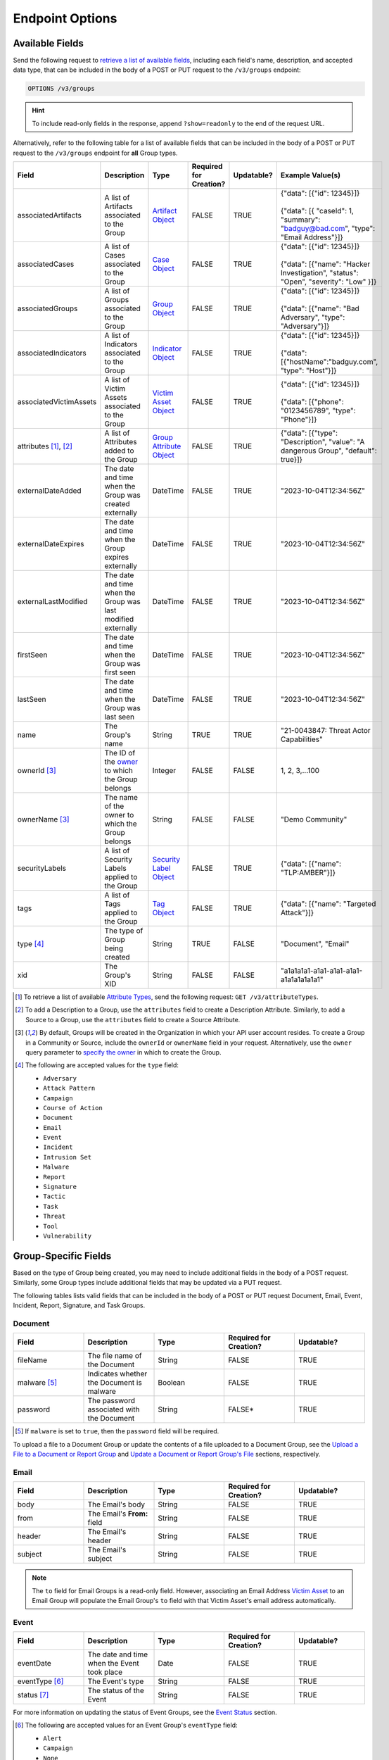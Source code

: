 Endpoint Options
----------------

Available Fields
^^^^^^^^^^^^^^^^

Send the following request to `retrieve a list of available fields <https://docs.threatconnect.com/en/latest/rest_api/v3/retrieve_fields.html>`_, including each field's name, description, and accepted data type, that can be included in the body of a POST or PUT request to the ``/v3/groups`` endpoint:

.. code::

    OPTIONS /v3/groups

.. hint::
    To include read-only fields in the response, append ``?show=readonly`` to the end of the request URL.

Alternatively, refer to the following table for a list of available fields that can be included in the body of a POST or PUT request to the ``/v3/groups`` endpoint for **all** Group types.

.. list-table::
   :widths: 20 20 10 15 15 20
   :header-rows: 1

   * - Field
     - Description
     - Type
     - Required for Creation?
     - Updatable?
     - Example Value(s)
   * - associatedArtifacts
     - A list of Artifacts associated to the Group
     - `Artifact Object <https://docs.threatconnect.com/en/latest/rest_api/v3/case_management/artifacts/artifacts.html>`_
     - FALSE
     - TRUE
     - | {"data": [{"id": 12345}]}
       |
       | {"data": [{ "caseId": 1, "summary": "badguy@bad.com", "type": "Email Address"}]}
   * - associatedCases
     - A list of Cases associated to the Group
     - `Case Object <https://docs.threatconnect.com/en/latest/rest_api/v3/case_management/cases/cases.html>`_
     - FALSE
     - TRUE
     - | {"data": [{"id": 12345}]}
       |
       | {"data": [{"name": "Hacker Investigation", "status": "Open", "severity": "Low" }]}
   * - associatedGroups
     - A list of Groups associated to the Group
     - `Group Object <https://docs.threatconnect.com/en/latest/rest_api/v3/groups/groups.html>`_
     - FALSE
     - TRUE
     - | {"data": [{"id": 12345}]}
       |
       | {"data": [{"name": "Bad Adversary", "type": "Adversary"}]}
   * - associatedIndicators
     - A list of Indicators associated to the Group
     - `Indicator Object <https://docs.threatconnect.com/en/latest/rest_api/v3/indicators/indicators.html>`_
     - FALSE
     - TRUE
     - | {"data": [{"id": 12345}]}
       |
       | {"data": [{"hostName":"badguy.com", "type": "Host"}]}
   * - associatedVictimAssets
     - A list of Victim Assets associated to the Group
     - `Victim Asset Object <https://docs.threatconnect.com/en/latest/rest_api/v3/victim-assets/victim-assets.html>`_
     - FALSE
     - TRUE
     - | {"data": [{"id": 12345}]}
       |
       | {"data": [{"phone": "0123456789", "type": "Phone"}]}
   * - attributes [1]_, [2]_
     - A list of Attributes added to the Group 
     - `Group Attribute Object <https://docs.threatconnect.com/en/latest/rest_api/v3/group-attributes/group-attributes.html>`_
     - FALSE
     - TRUE
     - {"data": [{"type": "Description", "value": "A dangerous Group", "default": true}]}
   * - externalDateAdded
     - The date and time when the Group was created externally
     - DateTime
     - FALSE
     - TRUE
     - "2023-10-04T12:34:56Z"
   * - externalDateExpires
     - The date and time when the Group expires externally
     - DateTime
     - FALSE
     - TRUE
     - "2023-10-04T12:34:56Z"
   * - externalLastModified
     - The date and time when the Group was last modified externally
     - DateTime
     - FALSE
     - TRUE
     - "2023-10-04T12:34:56Z"
   * - firstSeen
     - The date and time when the Group was first seen
     - DateTime
     - FALSE
     - TRUE
     - "2023-10-04T12:34:56Z"
   * - lastSeen
     - The date and time when the Group was last seen
     - DateTime
     - FALSE
     - TRUE
     - "2023-10-04T12:34:56Z"
   * - name
     - The Group's name
     - String
     - TRUE
     - TRUE
     - "21-0043847: Threat Actor Capabilities"
   * - ownerId [3]_
     - The ID of the `owner <https://docs.threatconnect.com/en/latest/rest_api/v3/owners/owners.html>`_ to which the Group belongs
     - Integer
     - FALSE
     - FALSE
     - 1, 2, 3,...100
   * - ownerName [3]_
     - The name of the owner to which the Group belongs
     - String
     - FALSE
     - FALSE
     - "Demo Community"
   * - securityLabels
     - A list of Security Labels applied to the Group
     - `Security Label Object <https://docs.threatconnect.com/en/latest/rest_api/v3/security_labels/security_labels.html>`_
     - FALSE
     - TRUE
     - {"data": [{"name": "TLP:AMBER"}]}
   * - tags
     - A list of Tags applied to the Group
     - `Tag Object <https://docs.threatconnect.com/en/latest/rest_api/v3/tags/tags.html>`_
     - FALSE
     - TRUE
     - {"data": [{"name": "Targeted Attack"}]}
   * - type [4]_
     - The type of Group being created
     - String
     - TRUE
     - FALSE
     - "Document", "Email"
   * - xid
     - The Group's XID
     - String
     - FALSE
     - FALSE
     - "a1a1a1a1-a1a1-a1a1-a1a1-a1a1a1a1a1a1"

.. [1] To retrieve a list of available `Attribute Types <https://docs.threatconnect.com/en/latest/rest_api/v3/attribute_types/attribute_types.html>`_, send the following request: ``GET /v3/attributeTypes``.
.. [2] To add a Description to a Group, use the ``attributes`` field to create a Description Attribute. Similarly, to add a Source to a Group, use the ``attributes`` field to create a Source Attribute.
.. [3] By default, Groups will be created in the Organization in which your API user account resides. To create a Group in a Community or Source, include the ``ownerId`` or ``ownerName`` field in your request. Alternatively, use the ``owner`` query parameter to `specify the owner <https://docs.threatconnect.com/en/latest/rest_api/v3/specify_owner.html>`_ in which to create the Group.
.. [4] The following are accepted values for the ``type`` field:

    - ``Adversary``
    - ``Attack Pattern``
    - ``Campaign``
    - ``Course of Action``
    - ``Document``
    - ``Email``
    - ``Event``
    - ``Incident``
    - ``Intrusion Set``
    - ``Malware``
    - ``Report``
    - ``Signature``
    - ``Tactic``
    - ``Task``
    - ``Threat``
    - ``Tool``
    - ``Vulnerability``

Group-Specific Fields
^^^^^^^^^^^^^^^^^^^^^

Based on the type of Group being created, you may need to include additional fields in the body of a POST request. Similarly, some Group types include additional fields that may be updated via a PUT request.

The following tables lists valid fields that can be included in the body of a POST or PUT request Document, Email, Event, Incident, Report, Signature, and Task Groups.

Document
========

.. list-table::
   :widths: 20 20 20 20 20
   :header-rows: 1

   * - Field
     - Description
     - Type
     - Required for Creation?
     - Updatable?
   * - fileName
     - The file name of the Document
     - String
     - FALSE
     - TRUE
   * - malware [5]_
     - Indicates whether the Document is malware
     - Boolean
     - FALSE
     - TRUE
   * - password
     - The password associated with the Document
     - String
     - FALSE*
     - TRUE

.. [5] If ``malware`` is set to ``true``, then the ``password`` field will be required.

To upload a file to a Document Group or update the contents of a file uploaded to a Document Group, see the `Upload a File to a Document or Report Group <#upload-a-file-to-a-document-or-report-group-2>`_ and `Update a Document or Report Group's File <#update-a-document-or-report-group-s-file-2>`_ sections, respectively.

Email
=====

.. list-table::
   :widths: 20 20 20 20 20
   :header-rows: 1

   * - Field
     - Description
     - Type
     - Required for Creation?
     - Updatable?
   * - body
     - The Email's body
     - String
     - FALSE
     - TRUE
   * - from
     - The Email's **From:** field
     - String
     - FALSE
     - TRUE
   * - header
     - The Email's header
     - String
     - FALSE
     - TRUE
   * - subject
     - The Email's subject
     - String
     - FALSE
     - TRUE

.. note::
    The ``to`` field for Email Groups is a read-only field. However, associating an Email Address `Victim Asset <https://docs.threatconnect.com/en/latest/rest_api/v3/victim_assets/victim_assets.html>`_ to an Email Group will populate the Email Group's ``to`` field with that Victim Asset's email address automatically.

Event
=====

.. list-table::
   :widths: 20 20 20 20 20
   :header-rows: 1

   * - Field
     - Description
     - Type
     - Required for Creation?
     - Updatable?
   * - eventDate
     - The date and time when the Event took place
     - Date
     - FALSE
     - TRUE
   * - eventType [6]_
     - The Event's type
     - String
     - FALSE
     - TRUE
   * - status [7]_
     - The status of the Event
     - String
     - FALSE
     - TRUE

For more information on updating the status of Event Groups, see the `Event Status <#id33>`_ section.

.. [6] The following are accepted values for an Event Group's ``eventType`` field:

    - ``Alert``
    - ``Campaign``
    - ``None``

.. [7] The following are accepted values for an Event Group's ``status`` field:

    - ``Needs Review``
    - ``False Positive``
    - ``No Further Action``
    - ``Escalated``

Incident
========

.. list-table::
   :widths: 20 20 20 20 20
   :header-rows: 1

   * - Field
     - Description
     - Type
     - Required for Creation?
     - Updatable?
   * - eventDate
     - The date when the Incident took place
     - Date
     - FALSE
     - TRUE
   * - status [8]_
     - The status of the Incident
     - String
     - FALSE
     - TRUE

.. [8] The following are accepted values for an Incident Group's ``status`` field:

    - ``New``
    - ``Open``
    - ``Stalled``
    - ``Containment Achieved``
    - ``Restoration Achieved``
    - ``Incident Reported``
    - ``Closed``
    - ``Rejected``
    - ``Deleted``

Report
======

.. list-table::
   :widths: 20 20 20 20 20
   :header-rows: 1

   * - Field
     - Description
     - Type
     - Required for Creation?
     - Updatable?
   * - fileName
     - The file name of the Report
     - String
     - FALSE
     - TRUE
   * - publishDate
     - The date and time when the Report was published
     - Date
     - FALSE
     - TRUE
   * - reviews
     - An Intelligence Review submitted for the Report (see the "Intelligence Reviews" section for more information)
     - Intelligence Review Object
     - FALSE
     - TRUE

To upload a file to a Report Group or update the contents of a file uploaded to a Report Group, see the `Upload a File to a Document or Report Group <#upload-a-file-to-a-document-or-report-group-2>`_ and `Update a Document or Report Group's File <#update-a-document-or-report-group-s-file-2>`_ sections, respectively.

Signature
=========

.. list-table::
   :widths: 20 20 20 20 20
   :header-rows: 1

   * - Field
     - Description
     - Type
     - Required for Creation?
     - Updatable?
   * - fileName
     - The file name of the Signature
     - String
     - TRUE
     - TRUE
   * - fileText [9]_
     - The file text of the Signature
     - String
     - TRUE
     - TRUE
   * - fileType [10]_
     - The file type of the Signature
     - String
     - TRUE
     - TRUE

.. [9] The ``fileText`` field contains the Signature itself, which must be properly escaped and encoded when creating or updating the Signature Group.

.. [10] The following are accepted values for a Signature Group's ``fileType`` field:

    - ``Bro``
    - ``ClamAV``
    - ``CybOX``
    - ``Iris Search Hash``
    - ``KQL``
    - ``OpenIOC``
    - ``Regex``
    - ``SPL``
    - ``Sigma``
    - ``Snort``
    - ``Suricata``
    - ``TQL Query``
    - ``YARA``

.. note::
    Accepted values for a Signature Group's ``fileType`` field may also include custom Signature types created by a System Administrator.

Task
====

.. list-table::
   :widths: 20 20 10 15 15 20
   :header-rows: 1

   * - Field
     - Description
     - Type
     - Required for Creation?
     - Updatable?
     - Example Value(s)
   * - assignments
     - A list of users assigned to the Task or to whom the Task will be escalated. Valid values for the type of assignment are "Assigned" and "Escalate"
     - Assignee Object
     - FALSE
     - TRUE
     - | {"data": [{"type": "Assigned", "user": {"id": 12}}]}
       |
       | {"data": [{"type": "Escalate", "user": {"id": 8}}]}
   * - dueDate
     - The date and time when the Task is due
     - Date
     - FALSE
     - TRUE
     - "2021-04-30T00:00:00Z"
   * - escalationDate
     - The date and time when the Task should be escalated
     - String
     - FALSE
     - TRUE
     - "2021-04-30T00:00:00Z"
   * - reminderDate
     - The date and time when a reminder about the Task will be sent
     - String
     - FALSE
     - TRUE
     - "2021-04-30T00:00:00Z"
   * - status [11]_
     - The status of the Task
     - String
     - FALSE
     - FALSE
     - "In Progress", "Not Started"

.. [11] The following are accepted values for a Task Group's ``status`` field:

    - ``Not Started``
    - ``In Progress``
    - ``Completed``
    - ``Waiting on Someone``
    - ``Deferred``
  
Include Additional Fields in Responses
^^^^^^^^^^^^^^^^^^^^^^^^^^^^^^^^^^^^^^

When creating, retrieving, or updating data, you can use the ``fields`` query parameter to `include additional fields in the API response that are not included by default <https://docs.threatconnect.com/en/latest/rest_api/v3/additional_fields.html>`_.

Send the following request to retrieve a list of fields you can include in responses returned from the ``/v3/groups`` endpoint:

.. code::

    OPTIONS /v3/groups/fields

Filter Results
^^^^^^^^^^^^^^

When retrieving data, you can use the ``tql`` query parameter to `filter results with ThreatConnect Query Language (TQL) <https://docs.threatconnect.com/en/latest/rest_api/v3/filter_results.html>`_.

Send the following request to retrieve a list of valid TQL parameters you can use when including the ``tql`` query parameter in a request to the ``/v3/groups`` endpoint:

.. code::

    OPTIONS /v3/groups/tql